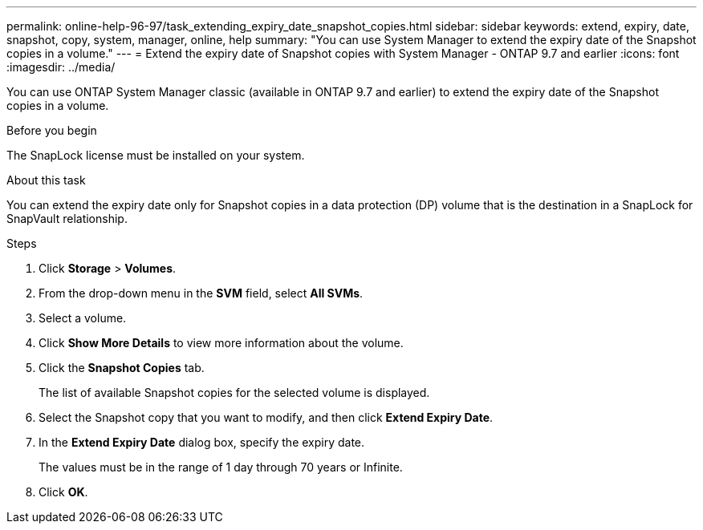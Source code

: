 ---
permalink: online-help-96-97/task_extending_expiry_date_snapshot_copies.html
sidebar: sidebar
keywords: extend, expiry, date, snapshot, copy, system, manager, online, help
summary: "You can use System Manager to extend the expiry date of the Snapshot copies in a volume."
---
= Extend the expiry date of Snapshot copies with System Manager - ONTAP 9.7 and earlier
:icons: font
:imagesdir: ../media/

[.lead]
You can use ONTAP System Manager classic (available in ONTAP 9.7 and earlier) to extend the expiry date of the Snapshot copies in a volume.

.Before you begin

The SnapLock license must be installed on your system.

.About this task

You can extend the expiry date only for Snapshot copies in a data protection (DP) volume that is the destination in a SnapLock for SnapVault relationship.

.Steps

. Click *Storage* > *Volumes*.
. From the drop-down menu in the *SVM* field, select *All SVMs*.
. Select a volume.
. Click *Show More Details* to view more information about the volume.
. Click the *Snapshot Copies* tab.
+
The list of available Snapshot copies for the selected volume is displayed.

. Select the Snapshot copy that you want to modify, and then click *Extend Expiry Date*.
. In the *Extend Expiry Date* dialog box, specify the expiry date.
+
The values must be in the range of 1 day through 70 years or Infinite.

. Click *OK*.

